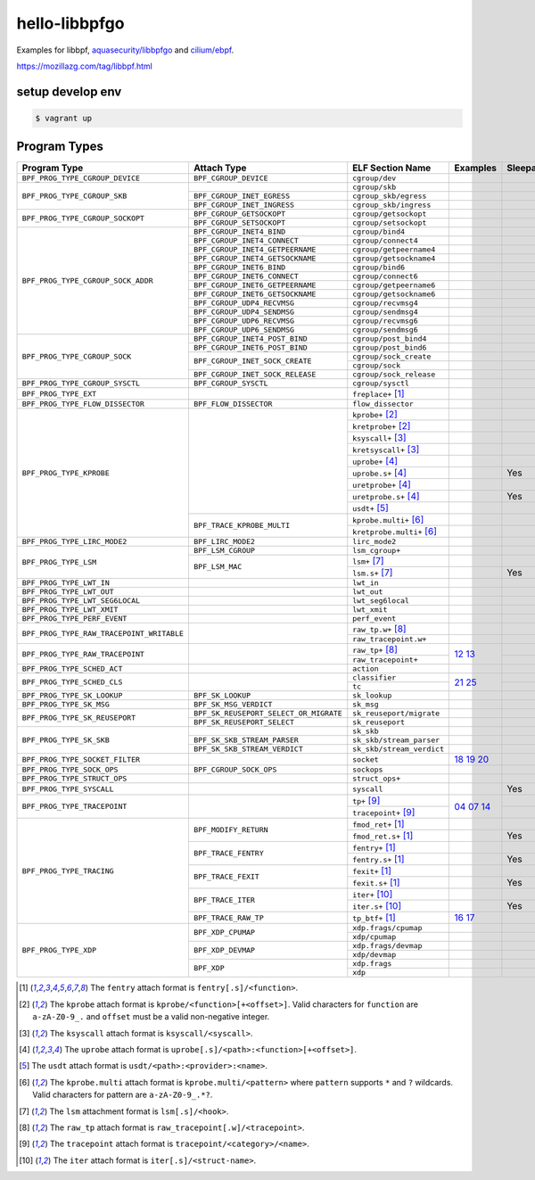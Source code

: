 hello-libbpfgo
==================

|Build examples|


Examples for libbpf, `aquasecurity/libbpfgo <https://github.com/aquasecurity/libbpfgo>`__ and `cilium/ebpf <https://github.com/cilium/ebpf>`__.

https://mozillazg.com/tag/libbpf.html


setup develop env
--------------------

.. code-block:: shell

    $ vagrant up


Program Types
------------------



+-------------------------------------------+----------------------------------------+----------------------------------+-----------------------+-----------+
| Program Type                              | Attach Type                            | ELF Section Name                 | Examples              | Sleepable |
+===========================================+========================================+==================================+=======================+===========+
| ``BPF_PROG_TYPE_CGROUP_DEVICE``           | ``BPF_CGROUP_DEVICE``                  | ``cgroup/dev``                   |                       |           |
+-------------------------------------------+----------------------------------------+----------------------------------+-----------------------+-----------+
| ``BPF_PROG_TYPE_CGROUP_SKB``              |                                        | ``cgroup/skb``                   |                       |           |
+                                           +----------------------------------------+----------------------------------+-----------------------+-----------+
|                                           | ``BPF_CGROUP_INET_EGRESS``             | ``cgroup_skb/egress``            |                       |           |
+                                           +----------------------------------------+----------------------------------+-----------------------+-----------+
|                                           | ``BPF_CGROUP_INET_INGRESS``            | ``cgroup_skb/ingress``           |                       |           |
+-------------------------------------------+----------------------------------------+----------------------------------+-----------------------+-----------+
| ``BPF_PROG_TYPE_CGROUP_SOCKOPT``          | ``BPF_CGROUP_GETSOCKOPT``              | ``cgroup/getsockopt``            |                       |           |
+                                           +----------------------------------------+----------------------------------+-----------------------+-----------+
|                                           | ``BPF_CGROUP_SETSOCKOPT``              | ``cgroup/setsockopt``            |                       |           |
+-------------------------------------------+----------------------------------------+----------------------------------+-----------------------+-----------+
| ``BPF_PROG_TYPE_CGROUP_SOCK_ADDR``        | ``BPF_CGROUP_INET4_BIND``              | ``cgroup/bind4``                 |                       |           |
+                                           +----------------------------------------+----------------------------------+-----------------------+-----------+
|                                           | ``BPF_CGROUP_INET4_CONNECT``           | ``cgroup/connect4``              |                       |           |
+                                           +----------------------------------------+----------------------------------+-----------------------+-----------+
|                                           | ``BPF_CGROUP_INET4_GETPEERNAME``       | ``cgroup/getpeername4``          |                       |           |
+                                           +----------------------------------------+----------------------------------+-----------------------+-----------+
|                                           | ``BPF_CGROUP_INET4_GETSOCKNAME``       | ``cgroup/getsockname4``          |                       |           |
+                                           +----------------------------------------+----------------------------------+-----------------------+-----------+
|                                           | ``BPF_CGROUP_INET6_BIND``              | ``cgroup/bind6``                 |                       |           |
+                                           +----------------------------------------+----------------------------------+-----------------------+-----------+
|                                           | ``BPF_CGROUP_INET6_CONNECT``           | ``cgroup/connect6``              |                       |           |
+                                           +----------------------------------------+----------------------------------+-----------------------+-----------+
|                                           | ``BPF_CGROUP_INET6_GETPEERNAME``       | ``cgroup/getpeername6``          |                       |           |
+                                           +----------------------------------------+----------------------------------+-----------------------+-----------+
|                                           | ``BPF_CGROUP_INET6_GETSOCKNAME``       | ``cgroup/getsockname6``          |                       |           |
+                                           +----------------------------------------+----------------------------------+-----------------------+-----------+
|                                           | ``BPF_CGROUP_UDP4_RECVMSG``            | ``cgroup/recvmsg4``              |                       |           |
+                                           +----------------------------------------+----------------------------------+-----------------------+-----------+
|                                           | ``BPF_CGROUP_UDP4_SENDMSG``            | ``cgroup/sendmsg4``              |                       |           |
+                                           +----------------------------------------+----------------------------------+-----------------------+-----------+
|                                           | ``BPF_CGROUP_UDP6_RECVMSG``            | ``cgroup/recvmsg6``              |                       |           |
+                                           +----------------------------------------+----------------------------------+-----------------------+-----------+
|                                           | ``BPF_CGROUP_UDP6_SENDMSG``            | ``cgroup/sendmsg6``              |                       |           |
+-------------------------------------------+----------------------------------------+----------------------------------+-----------------------+-----------+
| ``BPF_PROG_TYPE_CGROUP_SOCK``             | ``BPF_CGROUP_INET4_POST_BIND``         | ``cgroup/post_bind4``            |                       |           |
+                                           +----------------------------------------+----------------------------------+-----------------------+-----------+
|                                           | ``BPF_CGROUP_INET6_POST_BIND``         | ``cgroup/post_bind6``            |                       |           |
+                                           +----------------------------------------+----------------------------------+-----------------------+-----------+
|                                           | ``BPF_CGROUP_INET_SOCK_CREATE``        | ``cgroup/sock_create``           |                       |           |
+                                           +                                        +----------------------------------+-----------------------+-----------+
|                                           |                                        | ``cgroup/sock``                  |                       |           |
+                                           +----------------------------------------+----------------------------------+-----------------------+-----------+
|                                           | ``BPF_CGROUP_INET_SOCK_RELEASE``       | ``cgroup/sock_release``          |                       |           |
+-------------------------------------------+----------------------------------------+----------------------------------+-----------------------+-----------+
| ``BPF_PROG_TYPE_CGROUP_SYSCTL``           | ``BPF_CGROUP_SYSCTL``                  | ``cgroup/sysctl``                |                       |           |
+-------------------------------------------+----------------------------------------+----------------------------------+-----------------------+-----------+
| ``BPF_PROG_TYPE_EXT``                     |                                        | ``freplace+`` [#fentry]_         |                       |           |
+-------------------------------------------+----------------------------------------+----------------------------------+-----------------------+-----------+
| ``BPF_PROG_TYPE_FLOW_DISSECTOR``          | ``BPF_FLOW_DISSECTOR``                 | ``flow_dissector``               |                       |           |
+-------------------------------------------+----------------------------------------+----------------------------------+-----------------------+-----------+
| ``BPF_PROG_TYPE_KPROBE``                  |                                        | ``kprobe+`` [#kprobe]_           |                       |           |
+                                           +                                        +----------------------------------+-----------------------+-----------+
|                                           |                                        | ``kretprobe+`` [#kprobe]_        |                       |           |
+                                           +                                        +----------------------------------+-----------------------+-----------+
|                                           |                                        | ``ksyscall+`` [#ksyscall]_       |                       |           |
+                                           +                                        +----------------------------------+-----------------------+-----------+
|                                           |                                        |  ``kretsyscall+`` [#ksyscall]_   |                       |           |
+                                           +                                        +----------------------------------+-----------------------+-----------+
|                                           |                                        | ``uprobe+`` [#uprobe]_           |                       |           |
+                                           +                                        +----------------------------------+-----------------------+-----------+
|                                           |                                        | ``uprobe.s+`` [#uprobe]_         |                       | Yes       |
+                                           +                                        +----------------------------------+-----------------------+-----------+
|                                           |                                        | ``uretprobe+`` [#uprobe]_        |                       |           |
+                                           +                                        +----------------------------------+-----------------------+-----------+
|                                           |                                        | ``uretprobe.s+`` [#uprobe]_      |                       | Yes       |
+                                           +                                        +----------------------------------+-----------------------+-----------+
|                                           |                                        | ``usdt+`` [#usdt]_               |                       |           |
+                                           +----------------------------------------+----------------------------------+-----------------------+-----------+
|                                           | ``BPF_TRACE_KPROBE_MULTI``             | ``kprobe.multi+`` [#kpmulti]_    |                       |           |
+                                           +                                        +----------------------------------+-----------------------+-----------+
|                                           |                                        | ``kretprobe.multi+`` [#kpmulti]_ |                       |           |
+-------------------------------------------+----------------------------------------+----------------------------------+-----------------------+-----------+
| ``BPF_PROG_TYPE_LIRC_MODE2``              | ``BPF_LIRC_MODE2``                     | ``lirc_mode2``                   |                       |           |
+-------------------------------------------+----------------------------------------+----------------------------------+-----------------------+-----------+
| ``BPF_PROG_TYPE_LSM``                     | ``BPF_LSM_CGROUP``                     | ``lsm_cgroup+``                  |                       |           |
+                                           +----------------------------------------+----------------------------------+-----------------------+-----------+
|                                           | ``BPF_LSM_MAC``                        | ``lsm+`` [#lsm]_                 |                       |           |
+                                           +                                        +----------------------------------+-----------------------+-----------+
|                                           |                                        | ``lsm.s+`` [#lsm]_               |                       | Yes       |
+-------------------------------------------+----------------------------------------+----------------------------------+-----------------------+-----------+
| ``BPF_PROG_TYPE_LWT_IN``                  |                                        | ``lwt_in``                       |                       |           |
+-------------------------------------------+----------------------------------------+----------------------------------+-----------------------+-----------+
| ``BPF_PROG_TYPE_LWT_OUT``                 |                                        | ``lwt_out``                      |                       |           |
+-------------------------------------------+----------------------------------------+----------------------------------+-----------------------+-----------+
| ``BPF_PROG_TYPE_LWT_SEG6LOCAL``           |                                        | ``lwt_seg6local``                |                       |           |
+-------------------------------------------+----------------------------------------+----------------------------------+-----------------------+-----------+
| ``BPF_PROG_TYPE_LWT_XMIT``                |                                        | ``lwt_xmit``                     |                       |           |
+-------------------------------------------+----------------------------------------+----------------------------------+-----------------------+-----------+
| ``BPF_PROG_TYPE_PERF_EVENT``              |                                        | ``perf_event``                   |                       |           |
+-------------------------------------------+----------------------------------------+----------------------------------+-----------------------+-----------+
| ``BPF_PROG_TYPE_RAW_TRACEPOINT_WRITABLE`` |                                        | ``raw_tp.w+`` [#rawtp]_          |                       |           |
+                                           +                                        +----------------------------------+-----------------------+-----------+
|                                           |                                        | ``raw_tracepoint.w+``            |                       |           |
+-------------------------------------------+----------------------------------------+----------------------------------+-----------------------+-----------+
| ``BPF_PROG_TYPE_RAW_TRACEPOINT``          |                                        | ``raw_tp+`` [#rawtp]_            |`12`_ `13`_            |           |
+                                           +                                        +----------------------------------+                       +-----------+
|                                           |                                        | ``raw_tracepoint+``              |                       |           |
+-------------------------------------------+----------------------------------------+----------------------------------+-----------------------+-----------+
| ``BPF_PROG_TYPE_SCHED_ACT``               |                                        | ``action``                       |                       |           |
+-------------------------------------------+----------------------------------------+----------------------------------+-----------------------+-----------+
| ``BPF_PROG_TYPE_SCHED_CLS``               |                                        | ``classifier``                   |`21`_ `25`_            |           |
+                                           +                                        +----------------------------------+                       +-----------+
|                                           |                                        | ``tc``                           |                       |           |
+-------------------------------------------+----------------------------------------+----------------------------------+-----------------------+-----------+
| ``BPF_PROG_TYPE_SK_LOOKUP``               | ``BPF_SK_LOOKUP``                      | ``sk_lookup``                    |                       |           |
+-------------------------------------------+----------------------------------------+----------------------------------+-----------------------+-----------+
| ``BPF_PROG_TYPE_SK_MSG``                  | ``BPF_SK_MSG_VERDICT``                 | ``sk_msg``                       |                       |           |
+-------------------------------------------+----------------------------------------+----------------------------------+-----------------------+-----------+
| ``BPF_PROG_TYPE_SK_REUSEPORT``            | ``BPF_SK_REUSEPORT_SELECT_OR_MIGRATE`` | ``sk_reuseport/migrate``         |                       |           |
+                                           +----------------------------------------+----------------------------------+-----------------------+-----------+
|                                           | ``BPF_SK_REUSEPORT_SELECT``            | ``sk_reuseport``                 |                       |           |
+-------------------------------------------+----------------------------------------+----------------------------------+-----------------------+-----------+
| ``BPF_PROG_TYPE_SK_SKB``                  |                                        | ``sk_skb``                       |                       |           |
+                                           +----------------------------------------+----------------------------------+-----------------------+-----------+
|                                           | ``BPF_SK_SKB_STREAM_PARSER``           | ``sk_skb/stream_parser``         |                       |           |
+                                           +----------------------------------------+----------------------------------+-----------------------+-----------+
|                                           | ``BPF_SK_SKB_STREAM_VERDICT``          | ``sk_skb/stream_verdict``        |                       |           |
+-------------------------------------------+----------------------------------------+----------------------------------+-----------------------+-----------+
| ``BPF_PROG_TYPE_SOCKET_FILTER``           |                                        | ``socket``                       |`18`_ `19`_ `20`_      |           |
+-------------------------------------------+----------------------------------------+----------------------------------+-----------------------+-----------+
| ``BPF_PROG_TYPE_SOCK_OPS``                | ``BPF_CGROUP_SOCK_OPS``                | ``sockops``                      |                       |           |
+-------------------------------------------+----------------------------------------+----------------------------------+-----------------------+-----------+
| ``BPF_PROG_TYPE_STRUCT_OPS``              |                                        | ``struct_ops+``                  |                       |           |
+-------------------------------------------+----------------------------------------+----------------------------------+-----------------------+-----------+
| ``BPF_PROG_TYPE_SYSCALL``                 |                                        | ``syscall``                      |                       | Yes       |
+-------------------------------------------+----------------------------------------+----------------------------------+-----------------------+-----------+
| ``BPF_PROG_TYPE_TRACEPOINT``              |                                        | ``tp+`` [#tp]_                   |`04`_ `07`_ `14`_      |           |
+                                           +                                        +----------------------------------+                       +-----------+
|                                           |                                        | ``tracepoint+`` [#tp]_           |                       |           |
+-------------------------------------------+----------------------------------------+----------------------------------+-----------------------+-----------+
| ``BPF_PROG_TYPE_TRACING``                 | ``BPF_MODIFY_RETURN``                  | ``fmod_ret+`` [#fentry]_         |                       |           |
+                                           +                                        +----------------------------------+-----------------------+-----------+
|                                           |                                        | ``fmod_ret.s+`` [#fentry]_       |                       | Yes       |
+                                           +----------------------------------------+----------------------------------+-----------------------+-----------+
|                                           | ``BPF_TRACE_FENTRY``                   | ``fentry+`` [#fentry]_           |                       |           |
+                                           +                                        +----------------------------------+-----------------------+-----------+
|                                           |                                        | ``fentry.s+`` [#fentry]_         |                       | Yes       |
+                                           +----------------------------------------+----------------------------------+-----------------------+-----------+
|                                           | ``BPF_TRACE_FEXIT``                    | ``fexit+`` [#fentry]_            |                       |           |
+                                           +                                        +----------------------------------+-----------------------+-----------+
|                                           |                                        | ``fexit.s+`` [#fentry]_          |                       | Yes       |
+                                           +----------------------------------------+----------------------------------+-----------------------+-----------+
|                                           | ``BPF_TRACE_ITER``                     | ``iter+`` [#iter]_               |                       |           |
+                                           +                                        +----------------------------------+-----------------------+-----------+
|                                           |                                        | ``iter.s+`` [#iter]_             |                       | Yes       |
+                                           +----------------------------------------+----------------------------------+-----------------------+-----------+
|                                           | ``BPF_TRACE_RAW_TP``                   | ``tp_btf+`` [#fentry]_           |`16`_ `17`_            |           |
+-------------------------------------------+----------------------------------------+----------------------------------+-----------------------+-----------+
| ``BPF_PROG_TYPE_XDP``                     | ``BPF_XDP_CPUMAP``                     | ``xdp.frags/cpumap``             |                       |           |
+                                           +                                        +----------------------------------+-----------------------+-----------+
|                                           |                                        | ``xdp/cpumap``                   |                       |           |
+                                           +----------------------------------------+----------------------------------+-----------------------+-----------+
|                                           | ``BPF_XDP_DEVMAP``                     | ``xdp.frags/devmap``             |                       |           |
+                                           +                                        +----------------------------------+-----------------------+-----------+
|                                           |                                        | ``xdp/devmap``                   |                       |           |
+                                           +----------------------------------------+----------------------------------+-----------------------+-----------+
|                                           | ``BPF_XDP``                            | ``xdp.frags``                    |                       |           |
+                                           +                                        +----------------------------------+-----------------------+-----------+
|                                           |                                        | ``xdp``                          |                       |           |
+-------------------------------------------+----------------------------------------+----------------------------------+-----------------------+-----------+


.. [#fentry] The ``fentry`` attach format is ``fentry[.s]/<function>``.
.. [#kprobe] The ``kprobe`` attach format is ``kprobe/<function>[+<offset>]``. Valid
             characters for ``function`` are ``a-zA-Z0-9_.`` and ``offset`` must be a valid
             non-negative integer.
.. [#ksyscall] The ``ksyscall`` attach format is ``ksyscall/<syscall>``.
.. [#uprobe] The ``uprobe`` attach format is ``uprobe[.s]/<path>:<function>[+<offset>]``.
.. [#usdt] The ``usdt`` attach format is ``usdt/<path>:<provider>:<name>``.
.. [#kpmulti] The ``kprobe.multi`` attach format is ``kprobe.multi/<pattern>`` where ``pattern``
              supports ``*`` and ``?`` wildcards. Valid characters for pattern are
              ``a-zA-Z0-9_.*?``.
.. [#lsm] The ``lsm`` attachment format is ``lsm[.s]/<hook>``.
.. [#rawtp] The ``raw_tp`` attach format is ``raw_tracepoint[.w]/<tracepoint>``.
.. [#tp] The ``tracepoint`` attach format is ``tracepoint/<category>/<name>``.
.. [#iter] The ``iter`` attach format is ``iter[.s]/<struct-name>``.


.. |Build examples| image:: https://github.com/mozillazg/hello-libbpfgo/actions/workflows/build.yml/badge.svg?branch=master
   :target: https://github.com/mozillazg/hello-libbpfgo/actions/workflows/build.yml

.. _04: https://github.com/mozillazg/hello-libbpfgo/tree/master/04-tracepoint
.. _07: https://github.com/mozillazg/hello-libbpfgo/tree/master/07-tracepoint-args
.. _12: https://github.com/mozillazg/hello-libbpfgo/tree/master/12-raw-tracepoint-args
.. _13: https://github.com/mozillazg/hello-libbpfgo/tree/master/13-raw-tracepoint-args-sched_switch
.. _14: https://github.com/mozillazg/hello-libbpfgo/tree/master/14-tracepoint-args-sched_switch
.. _16: https://github.com/mozillazg/hello-libbpfgo/tree/master/16-btf-raw-tracepoint-args
.. _17: https://github.com/mozillazg/hello-libbpfgo/tree/master/17-btf-raw-tracepoint-args-sched_switch
.. _18: https://github.com/mozillazg/hello-libbpfgo/tree/master/18-socket-filter-capture-icmp-traffic-kernel-parse
.. _19: https://github.com/mozillazg/hello-libbpfgo/tree/master/19-socket-filter-capture-icmp-traffic-userspace-parse
.. _20: https://github.com/mozillazg/hello-libbpfgo/tree/master/20-socket-filter-capture-icmp-traffic-kernel-parse-without-llvm-load
.. _21: https://github.com/mozillazg/hello-libbpfgo/tree/master/21-tc-parse-packet-with-bpf_skb_load_bytes
.. _25: https://github.com/mozillazg/hello-libbpfgo/tree/master/25-tc-parse-packet-with-direct-memory-access

